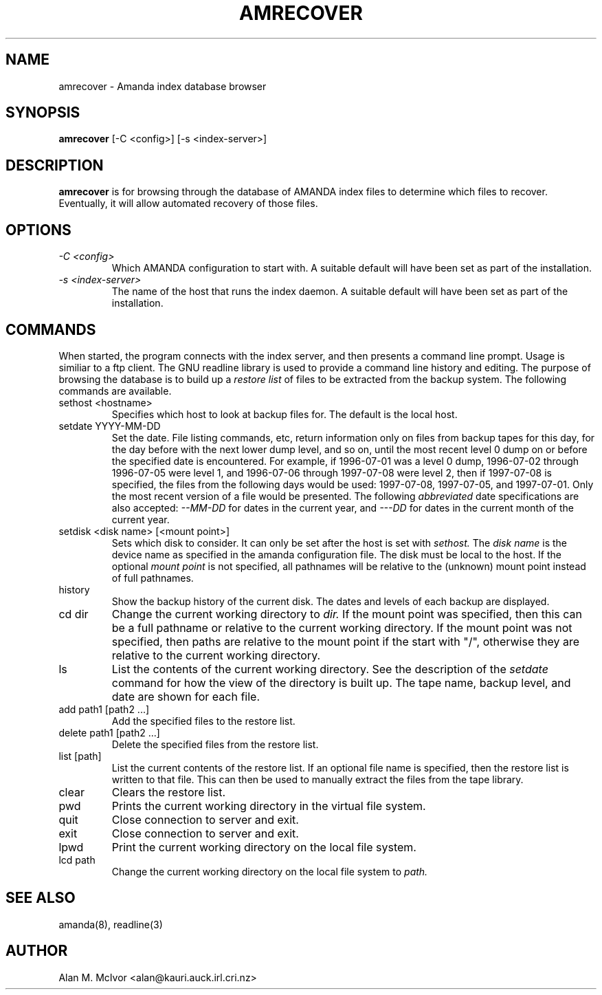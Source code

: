 .TH AMRECOVER 8 "29 November 1996" "Alan M. McIvor" "AMANDA INDEX" \" -*- nroff -*-
.SH NAME
amrecover \- Amanda index database browser
.SH SYNOPSIS
.B amrecover
[\-C <config>] [\-s <index-server>]
.SH DESCRIPTION
.B amrecover
is for browsing through the database of AMANDA index files to determine
which files to recover. Eventually, it will allow automated recovery of
those files.
.SH OPTIONS
.TP
.I "\-C <config>"
Which AMANDA configuration to start with. A suitable default will have
been set as part of the installation.
.TP
.I "\-s <index-server>"
The name of the host that runs the index daemon. A suitable default will have
been set as part of the installation.
.SH COMMANDS
When started, the program connects with the index server, and then
presents a command line prompt. Usage is similiar to a ftp client. The
GNU readline library is used to provide a command line history and editing.
The purpose of browsing the database is to build up a
.I restore list
of files to be extracted from the backup system.
The following commands are available.
.TP
sethost <hostname>
Specifies which host to look at backup files for. The default is the
local host.
.TP
setdate YYYY-MM-DD
Set the date. File listing commands, etc, return information only on
files from backup tapes for this day, for the day before with the next
lower dump level, and so on, until the most recent level 0 dump on or before
the specified date is encountered. For example, if 1996-07-01 was a
level 0 dump, 1996-07-02 through 1996-07-05 were level 1, and
1996-07-06 through 1997-07-08 were level 2, then if 1997-07-08 is
specified, the files from the following days would be used:
1997-07-08, 1997-07-05, and 1997-07-01. Only the most recent version
of a file would be presented. The following
.I abbreviated
date specifications are also accepted: 
.I --MM-DD
for dates
in the current year, and 
.I ---DD
for dates in the current month of the
current year.
.TP
setdisk <disk name> [<mount point>]
Sets which disk to consider. It can only be set after the host is set with
.I sethost.
The 
.I disk name
is the device name as specified in the amanda configuration file. The
disk must be local to the host. If the optional 
.I mount point
is not specified, all pathnames will be relative to the (unknown)
mount point instead of full
pathnames.
.TP
history
Show the backup history of the current disk. The dates and levels of
each backup are displayed.
.TP
cd dir
Change the current working directory to
.I dir.
If the mount point was specified, then this can be a full pathname or
relative to the current working directory. If the mount point was not
specified, then paths are relative to the mount point if the start
with "/", otherwise they are relative to the current working directory.
.TP
ls
List the contents of the current working directory. See the
description of the
.I setdate
command for how the view of the
directory is built up. The tape name, backup level, and date are shown
for each file.
.TP
add  path1 [path2 ...]
Add the specified files to the restore list.
.TP
delete  path1 [path2 ...]
Delete the specified files from the restore list.
.TP
list [path]
List the current contents of the restore list. If an optional file
name is specified, then the restore list is written to that file. This
can then be used to manually extract the files from the tape library.
.TP
clear
Clears the restore list.
.TP
pwd
Prints the current working directory in the virtual file system.
.TP
quit
Close connection to server and exit.
.TP
exit
Close connection to server and exit.
.TP
lpwd
Print the current working directory on the local file system.
.TP
lcd path
Change the current working directory on the local file system to 
.I path.
.SH SEE ALSO
amanda(8), readline(3)
.SH AUTHOR
Alan M. McIvor <alan@kauri.auck.irl.cri.nz>

